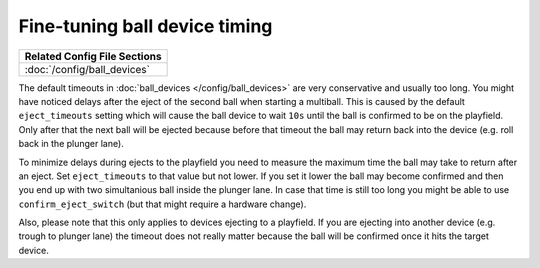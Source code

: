 Fine-tuning ball device timing
==============================

+------------------------------------------------------------------------------+
| Related Config File Sections                                                 |
+==============================================================================+
| :doc:`/config/ball_devices`                                                  |
+------------------------------------------------------------------------------+

The default timeouts in :doc:`ball_devices </config/ball_devices>` are very
conservative and usually too long.
You might have noticed delays after the eject of the second ball when starting
a multiball.
This is caused by the default ``eject_timeouts`` setting which will cause the
ball device to wait ``10s`` until the ball is confirmed to be on the playfield.
Only after that the next ball will be ejected because before that timeout the
ball may return back into the device (e.g. roll back in the plunger lane).

To minimize delays during ejects to the playfield you need to measure the
maximum time the ball may take to return after an eject.
Set ``eject_timeouts`` to that value but not lower.
If you set it lower the ball may become confirmed and then you end up with
two simultanious ball inside the plunger lane.
In case that time is still too long you might be able to use
``confirm_eject_switch`` (but that might require a hardware change).

Also, please note that this only applies to devices ejecting to a playfield.
If you are ejecting into another device (e.g. trough to plunger lane) the
timeout does not really matter because the ball will be confirmed once it
hits the target device.
